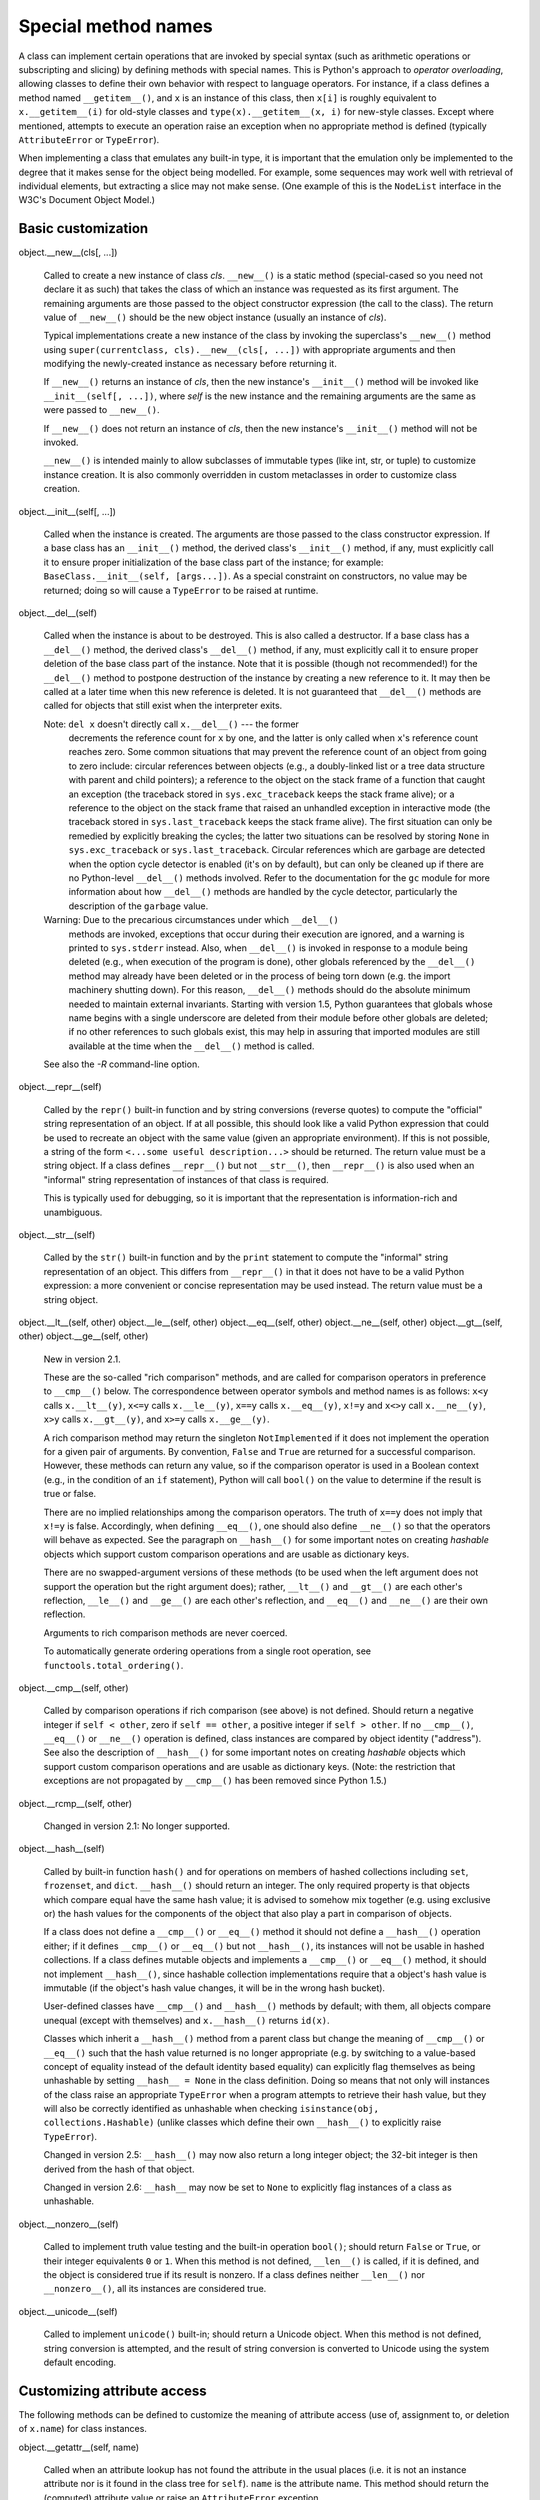 Special method names
********************

A class can implement certain operations that are invoked by special
syntax (such as arithmetic operations or subscripting and slicing) by
defining methods with special names. This is Python's approach to
*operator overloading*, allowing classes to define their own behavior
with respect to language operators.  For instance, if a class defines
a method named ``__getitem__()``, and ``x`` is an instance of this
class, then ``x[i]`` is roughly equivalent to ``x.__getitem__(i)`` for
old-style classes and ``type(x).__getitem__(x, i)`` for new-style
classes.  Except where mentioned, attempts to execute an operation
raise an exception when no appropriate method is defined (typically
``AttributeError`` or ``TypeError``).

When implementing a class that emulates any built-in type, it is
important that the emulation only be implemented to the degree that it
makes sense for the object being modelled.  For example, some
sequences may work well with retrieval of individual elements, but
extracting a slice may not make sense.  (One example of this is the
``NodeList`` interface in the W3C's Document Object Model.)


Basic customization
===================

object.__new__(cls[, ...])

   Called to create a new instance of class *cls*.  ``__new__()`` is a
   static method (special-cased so you need not declare it as such)
   that takes the class of which an instance was requested as its
   first argument.  The remaining arguments are those passed to the
   object constructor expression (the call to the class).  The return
   value of ``__new__()`` should be the new object instance (usually
   an instance of *cls*).

   Typical implementations create a new instance of the class by
   invoking the superclass's ``__new__()`` method using
   ``super(currentclass, cls).__new__(cls[, ...])`` with appropriate
   arguments and then modifying the newly-created instance as
   necessary before returning it.

   If ``__new__()`` returns an instance of *cls*, then the new
   instance's ``__init__()`` method will be invoked like
   ``__init__(self[, ...])``, where *self* is the new instance and the
   remaining arguments are the same as were passed to ``__new__()``.

   If ``__new__()`` does not return an instance of *cls*, then the new
   instance's ``__init__()`` method will not be invoked.

   ``__new__()`` is intended mainly to allow subclasses of immutable
   types (like int, str, or tuple) to customize instance creation.  It
   is also commonly overridden in custom metaclasses in order to
   customize class creation.

object.__init__(self[, ...])

   Called when the instance is created.  The arguments are those
   passed to the class constructor expression.  If a base class has an
   ``__init__()`` method, the derived class's ``__init__()`` method,
   if any, must explicitly call it to ensure proper initialization of
   the base class part of the instance; for example:
   ``BaseClass.__init__(self, [args...])``.  As a special constraint
   on constructors, no value may be returned; doing so will cause a
   ``TypeError`` to be raised at runtime.

object.__del__(self)

   Called when the instance is about to be destroyed.  This is also
   called a destructor.  If a base class has a ``__del__()`` method,
   the derived class's ``__del__()`` method, if any, must explicitly
   call it to ensure proper deletion of the base class part of the
   instance.  Note that it is possible (though not recommended!) for
   the ``__del__()`` method to postpone destruction of the instance by
   creating a new reference to it.  It may then be called at a later
   time when this new reference is deleted.  It is not guaranteed that
   ``__del__()`` methods are called for objects that still exist when
   the interpreter exits.

   Note: ``del x`` doesn't directly call ``x.__del__()`` --- the former
     decrements the reference count for ``x`` by one, and the latter
     is only called when ``x``'s reference count reaches zero.  Some
     common situations that may prevent the reference count of an
     object from going to zero include: circular references between
     objects (e.g., a doubly-linked list or a tree data structure with
     parent and child pointers); a reference to the object on the
     stack frame of a function that caught an exception (the traceback
     stored in ``sys.exc_traceback`` keeps the stack frame alive); or
     a reference to the object on the stack frame that raised an
     unhandled exception in interactive mode (the traceback stored in
     ``sys.last_traceback`` keeps the stack frame alive).  The first
     situation can only be remedied by explicitly breaking the cycles;
     the latter two situations can be resolved by storing ``None`` in
     ``sys.exc_traceback`` or ``sys.last_traceback``.  Circular
     references which are garbage are detected when the option cycle
     detector is enabled (it's on by default), but can only be cleaned
     up if there are no Python-level ``__del__()`` methods involved.
     Refer to the documentation for the ``gc`` module for more
     information about how ``__del__()`` methods are handled by the
     cycle detector, particularly the description of the ``garbage``
     value.

   Warning: Due to the precarious circumstances under which ``__del__()``
     methods are invoked, exceptions that occur during their execution
     are ignored, and a warning is printed to ``sys.stderr`` instead.
     Also, when ``__del__()`` is invoked in response to a module being
     deleted (e.g., when execution of the program is done), other
     globals referenced by the ``__del__()`` method may already have
     been deleted or in the process of being torn down (e.g. the
     import machinery shutting down).  For this reason, ``__del__()``
     methods should do the absolute minimum needed to maintain
     external invariants.  Starting with version 1.5, Python
     guarantees that globals whose name begins with a single
     underscore are deleted from their module before other globals are
     deleted; if no other references to such globals exist, this may
     help in assuring that imported modules are still available at the
     time when the ``__del__()`` method is called.

   See also the *-R* command-line option.

object.__repr__(self)

   Called by the ``repr()`` built-in function and by string
   conversions (reverse quotes) to compute the "official" string
   representation of an object.  If at all possible, this should look
   like a valid Python expression that could be used to recreate an
   object with the same value (given an appropriate environment).  If
   this is not possible, a string of the form ``<...some useful
   description...>`` should be returned.  The return value must be a
   string object. If a class defines ``__repr__()`` but not
   ``__str__()``, then ``__repr__()`` is also used when an "informal"
   string representation of instances of that class is required.

   This is typically used for debugging, so it is important that the
   representation is information-rich and unambiguous.

object.__str__(self)

   Called by the ``str()`` built-in function and by the ``print``
   statement to compute the "informal" string representation of an
   object.  This differs from ``__repr__()`` in that it does not have
   to be a valid Python expression: a more convenient or concise
   representation may be used instead. The return value must be a
   string object.

object.__lt__(self, other)
object.__le__(self, other)
object.__eq__(self, other)
object.__ne__(self, other)
object.__gt__(self, other)
object.__ge__(self, other)

   New in version 2.1.

   These are the so-called "rich comparison" methods, and are called
   for comparison operators in preference to ``__cmp__()`` below. The
   correspondence between operator symbols and method names is as
   follows: ``x<y`` calls ``x.__lt__(y)``, ``x<=y`` calls
   ``x.__le__(y)``, ``x==y`` calls ``x.__eq__(y)``, ``x!=y`` and
   ``x<>y`` call ``x.__ne__(y)``, ``x>y`` calls ``x.__gt__(y)``, and
   ``x>=y`` calls ``x.__ge__(y)``.

   A rich comparison method may return the singleton
   ``NotImplemented`` if it does not implement the operation for a
   given pair of arguments. By convention, ``False`` and ``True`` are
   returned for a successful comparison. However, these methods can
   return any value, so if the comparison operator is used in a
   Boolean context (e.g., in the condition of an ``if`` statement),
   Python will call ``bool()`` on the value to determine if the result
   is true or false.

   There are no implied relationships among the comparison operators.
   The truth of ``x==y`` does not imply that ``x!=y`` is false.
   Accordingly, when defining ``__eq__()``, one should also define
   ``__ne__()`` so that the operators will behave as expected.  See
   the paragraph on ``__hash__()`` for some important notes on
   creating *hashable* objects which support custom comparison
   operations and are usable as dictionary keys.

   There are no swapped-argument versions of these methods (to be used
   when the left argument does not support the operation but the right
   argument does); rather, ``__lt__()`` and ``__gt__()`` are each
   other's reflection, ``__le__()`` and ``__ge__()`` are each other's
   reflection, and ``__eq__()`` and ``__ne__()`` are their own
   reflection.

   Arguments to rich comparison methods are never coerced.

   To automatically generate ordering operations from a single root
   operation, see ``functools.total_ordering()``.

object.__cmp__(self, other)

   Called by comparison operations if rich comparison (see above) is
   not defined.  Should return a negative integer if ``self < other``,
   zero if ``self == other``, a positive integer if ``self > other``.
   If no ``__cmp__()``, ``__eq__()`` or ``__ne__()`` operation is
   defined, class instances are compared by object identity
   ("address").  See also the description of ``__hash__()`` for some
   important notes on creating *hashable* objects which support custom
   comparison operations and are usable as dictionary keys. (Note: the
   restriction that exceptions are not propagated by ``__cmp__()`` has
   been removed since Python 1.5.)

object.__rcmp__(self, other)

   Changed in version 2.1: No longer supported.

object.__hash__(self)

   Called by built-in function ``hash()`` and for operations on
   members of hashed collections including ``set``, ``frozenset``, and
   ``dict``.  ``__hash__()`` should return an integer.  The only
   required property is that objects which compare equal have the same
   hash value; it is advised to somehow mix together (e.g. using
   exclusive or) the hash values for the components of the object that
   also play a part in comparison of objects.

   If a class does not define a ``__cmp__()`` or ``__eq__()`` method
   it should not define a ``__hash__()`` operation either; if it
   defines ``__cmp__()`` or ``__eq__()`` but not ``__hash__()``, its
   instances will not be usable in hashed collections.  If a class
   defines mutable objects and implements a ``__cmp__()`` or
   ``__eq__()`` method, it should not implement ``__hash__()``, since
   hashable collection implementations require that a object's hash
   value is immutable (if the object's hash value changes, it will be
   in the wrong hash bucket).

   User-defined classes have ``__cmp__()`` and ``__hash__()`` methods
   by default; with them, all objects compare unequal (except with
   themselves) and ``x.__hash__()`` returns ``id(x)``.

   Classes which inherit a ``__hash__()`` method from a parent class
   but change the meaning of ``__cmp__()`` or ``__eq__()`` such that
   the hash value returned is no longer appropriate (e.g. by switching
   to a value-based concept of equality instead of the default
   identity based equality) can explicitly flag themselves as being
   unhashable by setting ``__hash__ = None`` in the class definition.
   Doing so means that not only will instances of the class raise an
   appropriate ``TypeError`` when a program attempts to retrieve their
   hash value, but they will also be correctly identified as
   unhashable when checking ``isinstance(obj, collections.Hashable)``
   (unlike classes which define their own ``__hash__()`` to explicitly
   raise ``TypeError``).

   Changed in version 2.5: ``__hash__()`` may now also return a long
   integer object; the 32-bit integer is then derived from the hash of
   that object.

   Changed in version 2.6: ``__hash__`` may now be set to ``None`` to
   explicitly flag instances of a class as unhashable.

object.__nonzero__(self)

   Called to implement truth value testing and the built-in operation
   ``bool()``; should return ``False`` or ``True``, or their integer
   equivalents ``0`` or ``1``.  When this method is not defined,
   ``__len__()`` is called, if it is defined, and the object is
   considered true if its result is nonzero. If a class defines
   neither ``__len__()`` nor ``__nonzero__()``, all its instances are
   considered true.

object.__unicode__(self)

   Called to implement ``unicode()`` built-in; should return a Unicode
   object. When this method is not defined, string conversion is
   attempted, and the result of string conversion is converted to
   Unicode using the system default encoding.


Customizing attribute access
============================

The following methods can be defined to customize the meaning of
attribute access (use of, assignment to, or deletion of ``x.name``)
for class instances.

object.__getattr__(self, name)

   Called when an attribute lookup has not found the attribute in the
   usual places (i.e. it is not an instance attribute nor is it found
   in the class tree for ``self``).  ``name`` is the attribute name.
   This method should return the (computed) attribute value or raise
   an ``AttributeError`` exception.

   Note that if the attribute is found through the normal mechanism,
   ``__getattr__()`` is not called.  (This is an intentional asymmetry
   between ``__getattr__()`` and ``__setattr__()``.) This is done both
   for efficiency reasons and because otherwise ``__getattr__()``
   would have no way to access other attributes of the instance.  Note
   that at least for instance variables, you can fake total control by
   not inserting any values in the instance attribute dictionary (but
   instead inserting them in another object).  See the
   ``__getattribute__()`` method below for a way to actually get total
   control in new-style classes.

object.__setattr__(self, name, value)

   Called when an attribute assignment is attempted.  This is called
   instead of the normal mechanism (i.e. store the value in the
   instance dictionary).  *name* is the attribute name, *value* is the
   value to be assigned to it.

   If ``__setattr__()`` wants to assign to an instance attribute, it
   should not simply execute ``self.name = value`` --- this would
   cause a recursive call to itself.  Instead, it should insert the
   value in the dictionary of instance attributes, e.g.,
   ``self.__dict__[name] = value``.  For new-style classes, rather
   than accessing the instance dictionary, it should call the base
   class method with the same name, for example,
   ``object.__setattr__(self, name, value)``.

object.__delattr__(self, name)

   Like ``__setattr__()`` but for attribute deletion instead of
   assignment.  This should only be implemented if ``del obj.name`` is
   meaningful for the object.


More attribute access for new-style classes
-------------------------------------------

The following methods only apply to new-style classes.

object.__getattribute__(self, name)

   Called unconditionally to implement attribute accesses for
   instances of the class. If the class also defines
   ``__getattr__()``, the latter will not be called unless
   ``__getattribute__()`` either calls it explicitly or raises an
   ``AttributeError``. This method should return the (computed)
   attribute value or raise an ``AttributeError`` exception. In order
   to avoid infinite recursion in this method, its implementation
   should always call the base class method with the same name to
   access any attributes it needs, for example,
   ``object.__getattribute__(self, name)``.

   Note: This method may still be bypassed when looking up special methods
     as the result of implicit invocation via language syntax or
     built-in functions. See *Special method lookup for new-style
     classes*.


Implementing Descriptors
------------------------

The following methods only apply when an instance of the class
containing the method (a so-called *descriptor* class) appears in an
*owner* class (the descriptor must be in either the owner's class
dictionary or in the class dictionary for one of its parents).  In the
examples below, "the attribute" refers to the attribute whose name is
the key of the property in the owner class' ``__dict__``.

object.__get__(self, instance, owner)

   Called to get the attribute of the owner class (class attribute
   access) or of an instance of that class (instance attribute
   access). *owner* is always the owner class, while *instance* is the
   instance that the attribute was accessed through, or ``None`` when
   the attribute is accessed through the *owner*.  This method should
   return the (computed) attribute value or raise an
   ``AttributeError`` exception.

object.__set__(self, instance, value)

   Called to set the attribute on an instance *instance* of the owner
   class to a new value, *value*.

object.__delete__(self, instance)

   Called to delete the attribute on an instance *instance* of the
   owner class.


Invoking Descriptors
--------------------

In general, a descriptor is an object attribute with "binding
behavior", one whose attribute access has been overridden by methods
in the descriptor protocol:  ``__get__()``, ``__set__()``, and
``__delete__()``. If any of those methods are defined for an object,
it is said to be a descriptor.

The default behavior for attribute access is to get, set, or delete
the attribute from an object's dictionary. For instance, ``a.x`` has a
lookup chain starting with ``a.__dict__['x']``, then
``type(a).__dict__['x']``, and continuing through the base classes of
``type(a)`` excluding metaclasses.

However, if the looked-up value is an object defining one of the
descriptor methods, then Python may override the default behavior and
invoke the descriptor method instead.  Where this occurs in the
precedence chain depends on which descriptor methods were defined and
how they were called.  Note that descriptors are only invoked for new
style objects or classes (ones that subclass ``object()`` or
``type()``).

The starting point for descriptor invocation is a binding, ``a.x``.
How the arguments are assembled depends on ``a``:

Direct Call
   The simplest and least common call is when user code directly
   invokes a descriptor method:    ``x.__get__(a)``.

Instance Binding
   If binding to a new-style object instance, ``a.x`` is transformed
   into the call: ``type(a).__dict__['x'].__get__(a, type(a))``.

Class Binding
   If binding to a new-style class, ``A.x`` is transformed into the
   call: ``A.__dict__['x'].__get__(None, A)``.

Super Binding
   If ``a`` is an instance of ``super``, then the binding ``super(B,
   obj).m()`` searches ``obj.__class__.__mro__`` for the base class
   ``A`` immediately preceding ``B`` and then invokes the descriptor
   with the call: ``A.__dict__['m'].__get__(obj, obj.__class__)``.

For instance bindings, the precedence of descriptor invocation depends
on the which descriptor methods are defined.  A descriptor can define
any combination of ``__get__()``, ``__set__()`` and ``__delete__()``.
If it does not define ``__get__()``, then accessing the attribute will
return the descriptor object itself unless there is a value in the
object's instance dictionary.  If the descriptor defines ``__set__()``
and/or ``__delete__()``, it is a data descriptor; if it defines
neither, it is a non-data descriptor.  Normally, data descriptors
define both ``__get__()`` and ``__set__()``, while non-data
descriptors have just the ``__get__()`` method.  Data descriptors with
``__set__()`` and ``__get__()`` defined always override a redefinition
in an instance dictionary.  In contrast, non-data descriptors can be
overridden by instances.

Python methods (including ``staticmethod()`` and ``classmethod()``)
are implemented as non-data descriptors.  Accordingly, instances can
redefine and override methods.  This allows individual instances to
acquire behaviors that differ from other instances of the same class.

The ``property()`` function is implemented as a data descriptor.
Accordingly, instances cannot override the behavior of a property.


__slots__
---------

By default, instances of both old and new-style classes have a
dictionary for attribute storage.  This wastes space for objects
having very few instance variables.  The space consumption can become
acute when creating large numbers of instances.

The default can be overridden by defining *__slots__* in a new-style
class definition.  The *__slots__* declaration takes a sequence of
instance variables and reserves just enough space in each instance to
hold a value for each variable.  Space is saved because *__dict__* is
not created for each instance.

__slots__

   This class variable can be assigned a string, iterable, or sequence
   of strings with variable names used by instances.  If defined in a
   new-style class, *__slots__* reserves space for the declared
   variables and prevents the automatic creation of *__dict__* and
   *__weakref__* for each instance.

   New in version 2.2.

Notes on using *__slots__*

* When inheriting from a class without *__slots__*, the *__dict__*
  attribute of that class will always be accessible, so a *__slots__*
  definition in the subclass is meaningless.

* Without a *__dict__* variable, instances cannot be assigned new
  variables not listed in the *__slots__* definition.  Attempts to
  assign to an unlisted variable name raises ``AttributeError``. If
  dynamic assignment of new variables is desired, then add
  ``'__dict__'`` to the sequence of strings in the *__slots__*
  declaration.

  Changed in version 2.3: Previously, adding ``'__dict__'`` to the
  *__slots__* declaration would not enable the assignment of new
  attributes not specifically listed in the sequence of instance
  variable names.

* Without a *__weakref__* variable for each instance, classes defining
  *__slots__* do not support weak references to its instances. If weak
  reference support is needed, then add ``'__weakref__'`` to the
  sequence of strings in the *__slots__* declaration.

  Changed in version 2.3: Previously, adding ``'__weakref__'`` to the
  *__slots__* declaration would not enable support for weak
  references.

* *__slots__* are implemented at the class level by creating
  descriptors (*Implementing Descriptors*) for each variable name.  As
  a result, class attributes cannot be used to set default values for
  instance variables defined by *__slots__*; otherwise, the class
  attribute would overwrite the descriptor assignment.

* The action of a *__slots__* declaration is limited to the class
  where it is defined.  As a result, subclasses will have a *__dict__*
  unless they also define *__slots__* (which must only contain names
  of any *additional* slots).

* If a class defines a slot also defined in a base class, the instance
  variable defined by the base class slot is inaccessible (except by
  retrieving its descriptor directly from the base class). This
  renders the meaning of the program undefined.  In the future, a
  check may be added to prevent this.

* Nonempty *__slots__* does not work for classes derived from
  "variable-length" built-in types such as ``long``, ``str`` and
  ``tuple``.

* Any non-string iterable may be assigned to *__slots__*. Mappings may
  also be used; however, in the future, special meaning may be
  assigned to the values corresponding to each key.

* *__class__* assignment works only if both classes have the same
  *__slots__*.

  Changed in version 2.6: Previously, *__class__* assignment raised an
  error if either new or old class had *__slots__*.


Customizing class creation
==========================

By default, new-style classes are constructed using ``type()``. A
class definition is read into a separate namespace and the value of
class name is bound to the result of ``type(name, bases, dict)``.

When the class definition is read, if *__metaclass__* is defined then
the callable assigned to it will be called instead of ``type()``. This
allows classes or functions to be written which monitor or alter the
class creation process:

* Modifying the class dictionary prior to the class being created.

* Returning an instance of another class -- essentially performing the
  role of a factory function.

These steps will have to be performed in the metaclass's ``__new__()``
method -- ``type.__new__()`` can then be called from this method to
create a class with different properties.  This example adds a new
element to the class dictionary before creating the class:

   class metacls(type):
       def __new__(mcs, name, bases, dict):
           dict['foo'] = 'metacls was here'
           return type.__new__(mcs, name, bases, dict)

You can of course also override other class methods (or add new
methods); for example defining a custom ``__call__()`` method in the
metaclass allows custom behavior when the class is called, e.g. not
always creating a new instance.

__metaclass__

   This variable can be any callable accepting arguments for ``name``,
   ``bases``, and ``dict``.  Upon class creation, the callable is used
   instead of the built-in ``type()``.

   New in version 2.2.

The appropriate metaclass is determined by the following precedence
rules:

* If ``dict['__metaclass__']`` exists, it is used.

* Otherwise, if there is at least one base class, its metaclass is
  used (this looks for a *__class__* attribute first and if not found,
  uses its type).

* Otherwise, if a global variable named __metaclass__ exists, it is
  used.

* Otherwise, the old-style, classic metaclass (types.ClassType) is
  used.

The potential uses for metaclasses are boundless. Some ideas that have
been explored including logging, interface checking, automatic
delegation, automatic property creation, proxies, frameworks, and
automatic resource locking/synchronization.


Customizing instance and subclass checks
========================================

New in version 2.6.

The following methods are used to override the default behavior of the
``isinstance()`` and ``issubclass()`` built-in functions.

In particular, the metaclass ``abc.ABCMeta`` implements these methods
in order to allow the addition of Abstract Base Classes (ABCs) as
"virtual base classes" to any class or type (including built-in
types), including other ABCs.

class.__instancecheck__(self, instance)

   Return true if *instance* should be considered a (direct or
   indirect) instance of *class*. If defined, called to implement
   ``isinstance(instance, class)``.

class.__subclasscheck__(self, subclass)

   Return true if *subclass* should be considered a (direct or
   indirect) subclass of *class*.  If defined, called to implement
   ``issubclass(subclass, class)``.

Note that these methods are looked up on the type (metaclass) of a
class.  They cannot be defined as class methods in the actual class.
This is consistent with the lookup of special methods that are called
on instances, only in this case the instance is itself a class.

See also:

   **PEP 3119** - Introducing Abstract Base Classes
      Includes the specification for customizing ``isinstance()`` and
      ``issubclass()`` behavior through ``__instancecheck__()`` and
      ``__subclasscheck__()``, with motivation for this functionality
      in the context of adding Abstract Base Classes (see the ``abc``
      module) to the language.


Emulating callable objects
==========================

object.__call__(self[, args...])

   Called when the instance is "called" as a function; if this method
   is defined, ``x(arg1, arg2, ...)`` is a shorthand for
   ``x.__call__(arg1, arg2, ...)``.


Emulating container types
=========================

The following methods can be defined to implement container objects.
Containers usually are sequences (such as lists or tuples) or mappings
(like dictionaries), but can represent other containers as well.  The
first set of methods is used either to emulate a sequence or to
emulate a mapping; the difference is that for a sequence, the
allowable keys should be the integers *k* for which ``0 <= k < N``
where *N* is the length of the sequence, or slice objects, which
define a range of items. (For backwards compatibility, the method
``__getslice__()`` (see below) can also be defined to handle simple,
but not extended slices.) It is also recommended that mappings provide
the methods ``keys()``, ``values()``, ``items()``, ``has_key()``,
``get()``, ``clear()``, ``setdefault()``, ``iterkeys()``,
``itervalues()``, ``iteritems()``, ``pop()``, ``popitem()``,
``copy()``, and ``update()`` behaving similar to those for Python's
standard dictionary objects.  The ``UserDict`` module provides a
``DictMixin`` class to help create those methods from a base set of
``__getitem__()``, ``__setitem__()``, ``__delitem__()``, and
``keys()``. Mutable sequences should provide methods ``append()``,
``count()``, ``index()``, ``extend()``, ``insert()``, ``pop()``,
``remove()``, ``reverse()`` and ``sort()``, like Python standard list
objects.  Finally, sequence types should implement addition (meaning
concatenation) and multiplication (meaning repetition) by defining the
methods ``__add__()``, ``__radd__()``, ``__iadd__()``, ``__mul__()``,
``__rmul__()`` and ``__imul__()`` described below; they should not
define ``__coerce__()`` or other numerical operators.  It is
recommended that both mappings and sequences implement the
``__contains__()`` method to allow efficient use of the ``in``
operator; for mappings, ``in`` should be equivalent of ``has_key()``;
for sequences, it should search through the values.  It is further
recommended that both mappings and sequences implement the
``__iter__()`` method to allow efficient iteration through the
container; for mappings, ``__iter__()`` should be the same as
``iterkeys()``; for sequences, it should iterate through the values.

object.__len__(self)

   Called to implement the built-in function ``len()``.  Should return
   the length of the object, an integer ``>=`` 0.  Also, an object
   that doesn't define a ``__nonzero__()`` method and whose
   ``__len__()`` method returns zero is considered to be false in a
   Boolean context.

object.__getitem__(self, key)

   Called to implement evaluation of ``self[key]``. For sequence
   types, the accepted keys should be integers and slice objects.
   Note that the special interpretation of negative indexes (if the
   class wishes to emulate a sequence type) is up to the
   ``__getitem__()`` method. If *key* is of an inappropriate type,
   ``TypeError`` may be raised; if of a value outside the set of
   indexes for the sequence (after any special interpretation of
   negative values), ``IndexError`` should be raised. For mapping
   types, if *key* is missing (not in the container), ``KeyError``
   should be raised.

   Note: ``for`` loops expect that an ``IndexError`` will be raised for
     illegal indexes to allow proper detection of the end of the
     sequence.

object.__setitem__(self, key, value)

   Called to implement assignment to ``self[key]``.  Same note as for
   ``__getitem__()``.  This should only be implemented for mappings if
   the objects support changes to the values for keys, or if new keys
   can be added, or for sequences if elements can be replaced.  The
   same exceptions should be raised for improper *key* values as for
   the ``__getitem__()`` method.

object.__delitem__(self, key)

   Called to implement deletion of ``self[key]``.  Same note as for
   ``__getitem__()``.  This should only be implemented for mappings if
   the objects support removal of keys, or for sequences if elements
   can be removed from the sequence.  The same exceptions should be
   raised for improper *key* values as for the ``__getitem__()``
   method.

object.__iter__(self)

   This method is called when an iterator is required for a container.
   This method should return a new iterator object that can iterate
   over all the objects in the container.  For mappings, it should
   iterate over the keys of the container, and should also be made
   available as the method ``iterkeys()``.

   Iterator objects also need to implement this method; they are
   required to return themselves.  For more information on iterator
   objects, see *Iterator Types*.

object.__reversed__(self)

   Called (if present) by the ``reversed()`` built-in to implement
   reverse iteration.  It should return a new iterator object that
   iterates over all the objects in the container in reverse order.

   If the ``__reversed__()`` method is not provided, the
   ``reversed()`` built-in will fall back to using the sequence
   protocol (``__len__()`` and ``__getitem__()``).  Objects that
   support the sequence protocol should only provide
   ``__reversed__()`` if they can provide an implementation that is
   more efficient than the one provided by ``reversed()``.

   New in version 2.6.

The membership test operators (``in`` and ``not in``) are normally
implemented as an iteration through a sequence.  However, container
objects can supply the following special method with a more efficient
implementation, which also does not require the object be a sequence.

object.__contains__(self, item)

   Called to implement membership test operators.  Should return true
   if *item* is in *self*, false otherwise.  For mapping objects, this
   should consider the keys of the mapping rather than the values or
   the key-item pairs.

   For objects that don't define ``__contains__()``, the membership
   test first tries iteration via ``__iter__()``, then the old
   sequence iteration protocol via ``__getitem__()``, see *this
   section in the language reference*.


Additional methods for emulation of sequence types
==================================================

The following optional methods can be defined to further emulate
sequence objects.  Immutable sequences methods should at most only
define ``__getslice__()``; mutable sequences might define all three
methods.

object.__getslice__(self, i, j)

   Deprecated since version 2.0: Support slice objects as parameters
   to the ``__getitem__()`` method. (However, built-in types in
   CPython currently still implement ``__getslice__()``.  Therefore,
   you have to override it in derived classes when implementing
   slicing.)

   Called to implement evaluation of ``self[i:j]``. The returned
   object should be of the same type as *self*.  Note that missing *i*
   or *j* in the slice expression are replaced by zero or
   ``sys.maxint``, respectively.  If negative indexes are used in the
   slice, the length of the sequence is added to that index. If the
   instance does not implement the ``__len__()`` method, an
   ``AttributeError`` is raised. No guarantee is made that indexes
   adjusted this way are not still negative.  Indexes which are
   greater than the length of the sequence are not modified. If no
   ``__getslice__()`` is found, a slice object is created instead, and
   passed to ``__getitem__()`` instead.

object.__setslice__(self, i, j, sequence)

   Called to implement assignment to ``self[i:j]``. Same notes for *i*
   and *j* as for ``__getslice__()``.

   This method is deprecated. If no ``__setslice__()`` is found, or
   for extended slicing of the form ``self[i:j:k]``, a slice object is
   created, and passed to ``__setitem__()``, instead of
   ``__setslice__()`` being called.

object.__delslice__(self, i, j)

   Called to implement deletion of ``self[i:j]``. Same notes for *i*
   and *j* as for ``__getslice__()``. This method is deprecated. If no
   ``__delslice__()`` is found, or for extended slicing of the form
   ``self[i:j:k]``, a slice object is created, and passed to
   ``__delitem__()``, instead of ``__delslice__()`` being called.

Notice that these methods are only invoked when a single slice with a
single colon is used, and the slice method is available.  For slice
operations involving extended slice notation, or in absence of the
slice methods, ``__getitem__()``, ``__setitem__()`` or
``__delitem__()`` is called with a slice object as argument.

The following example demonstrate how to make your program or module
compatible with earlier versions of Python (assuming that methods
``__getitem__()``, ``__setitem__()`` and ``__delitem__()`` support
slice objects as arguments):

   class MyClass:
       ...
       def __getitem__(self, index):
           ...
       def __setitem__(self, index, value):
           ...
       def __delitem__(self, index):
           ...

       if sys.version_info < (2, 0):
           # They won't be defined if version is at least 2.0 final

           def __getslice__(self, i, j):
               return self[max(0, i):max(0, j):]
           def __setslice__(self, i, j, seq):
               self[max(0, i):max(0, j):] = seq
           def __delslice__(self, i, j):
               del self[max(0, i):max(0, j):]
       ...

Note the calls to ``max()``; these are necessary because of the
handling of negative indices before the ``__*slice__()`` methods are
called.  When negative indexes are used, the ``__*item__()`` methods
receive them as provided, but the ``__*slice__()`` methods get a
"cooked" form of the index values.  For each negative index value, the
length of the sequence is added to the index before calling the method
(which may still result in a negative index); this is the customary
handling of negative indexes by the built-in sequence types, and the
``__*item__()`` methods are expected to do this as well.  However,
since they should already be doing that, negative indexes cannot be
passed in; they must be constrained to the bounds of the sequence
before being passed to the ``__*item__()`` methods. Calling ``max(0,
i)`` conveniently returns the proper value.


Emulating numeric types
=======================

The following methods can be defined to emulate numeric objects.
Methods corresponding to operations that are not supported by the
particular kind of number implemented (e.g., bitwise operations for
non-integral numbers) should be left undefined.

object.__add__(self, other)
object.__sub__(self, other)
object.__mul__(self, other)
object.__floordiv__(self, other)
object.__mod__(self, other)
object.__divmod__(self, other)
object.__pow__(self, other[, modulo])
object.__lshift__(self, other)
object.__rshift__(self, other)
object.__and__(self, other)
object.__xor__(self, other)
object.__or__(self, other)

   These methods are called to implement the binary arithmetic
   operations (``+``, ``-``, ``*``, ``//``, ``%``, ``divmod()``,
   ``pow()``, ``**``, ``<<``, ``>>``, ``&``, ``^``, ``|``).  For
   instance, to evaluate the expression ``x + y``, where *x* is an
   instance of a class that has an ``__add__()`` method,
   ``x.__add__(y)`` is called.  The ``__divmod__()`` method should be
   the equivalent to using ``__floordiv__()`` and ``__mod__()``; it
   should not be related to ``__truediv__()`` (described below).  Note
   that ``__pow__()`` should be defined to accept an optional third
   argument if the ternary version of the built-in ``pow()`` function
   is to be supported.

   If one of those methods does not support the operation with the
   supplied arguments, it should return ``NotImplemented``.

object.__div__(self, other)
object.__truediv__(self, other)

   The division operator (``/``) is implemented by these methods.  The
   ``__truediv__()`` method is used when ``__future__.division`` is in
   effect, otherwise ``__div__()`` is used.  If only one of these two
   methods is defined, the object will not support division in the
   alternate context; ``TypeError`` will be raised instead.

object.__radd__(self, other)
object.__rsub__(self, other)
object.__rmul__(self, other)
object.__rdiv__(self, other)
object.__rtruediv__(self, other)
object.__rfloordiv__(self, other)
object.__rmod__(self, other)
object.__rdivmod__(self, other)
object.__rpow__(self, other)
object.__rlshift__(self, other)
object.__rrshift__(self, other)
object.__rand__(self, other)
object.__rxor__(self, other)
object.__ror__(self, other)

   These methods are called to implement the binary arithmetic
   operations (``+``, ``-``, ``*``, ``/``, ``%``, ``divmod()``,
   ``pow()``, ``**``, ``<<``, ``>>``, ``&``, ``^``, ``|``) with
   reflected (swapped) operands.  These functions are only called if
   the left operand does not support the corresponding operation and
   the operands are of different types. [2] For instance, to evaluate
   the expression ``x - y``, where *y* is an instance of a class that
   has an ``__rsub__()`` method, ``y.__rsub__(x)`` is called if
   ``x.__sub__(y)`` returns *NotImplemented*.

   Note that ternary ``pow()`` will not try calling ``__rpow__()``
   (the coercion rules would become too complicated).

   Note: If the right operand's type is a subclass of the left operand's
     type and that subclass provides the reflected method for the
     operation, this method will be called before the left operand's
     non-reflected method.  This behavior allows subclasses to
     override their ancestors' operations.

object.__iadd__(self, other)
object.__isub__(self, other)
object.__imul__(self, other)
object.__idiv__(self, other)
object.__itruediv__(self, other)
object.__ifloordiv__(self, other)
object.__imod__(self, other)
object.__ipow__(self, other[, modulo])
object.__ilshift__(self, other)
object.__irshift__(self, other)
object.__iand__(self, other)
object.__ixor__(self, other)
object.__ior__(self, other)

   These methods are called to implement the augmented arithmetic
   assignments (``+=``, ``-=``, ``*=``, ``/=``, ``//=``, ``%=``,
   ``**=``, ``<<=``, ``>>=``, ``&=``, ``^=``, ``|=``).  These methods
   should attempt to do the operation in-place (modifying *self*) and
   return the result (which could be, but does not have to be,
   *self*).  If a specific method is not defined, the augmented
   assignment falls back to the normal methods.  For instance, to
   execute the statement ``x += y``, where *x* is an instance of a
   class that has an ``__iadd__()`` method, ``x.__iadd__(y)`` is
   called.  If *x* is an instance of a class that does not define a
   ``__iadd__()`` method, ``x.__add__(y)`` and ``y.__radd__(x)`` are
   considered, as with the evaluation of ``x + y``.

object.__neg__(self)
object.__pos__(self)
object.__abs__(self)
object.__invert__(self)

   Called to implement the unary arithmetic operations (``-``, ``+``,
   ``abs()`` and ``~``).

object.__complex__(self)
object.__int__(self)
object.__long__(self)
object.__float__(self)

   Called to implement the built-in functions ``complex()``,
   ``int()``, ``long()``, and ``float()``.  Should return a value of
   the appropriate type.

object.__oct__(self)
object.__hex__(self)

   Called to implement the built-in functions ``oct()`` and ``hex()``.
   Should return a string value.

object.__index__(self)

   Called to implement ``operator.index()``.  Also called whenever
   Python needs an integer object (such as in slicing).  Must return
   an integer (int or long).

   New in version 2.5.

object.__coerce__(self, other)

   Called to implement "mixed-mode" numeric arithmetic.  Should either
   return a 2-tuple containing *self* and *other* converted to a
   common numeric type, or ``None`` if conversion is impossible.  When
   the common type would be the type of ``other``, it is sufficient to
   return ``None``, since the interpreter will also ask the other
   object to attempt a coercion (but sometimes, if the implementation
   of the other type cannot be changed, it is useful to do the
   conversion to the other type here).  A return value of
   ``NotImplemented`` is equivalent to returning ``None``.


Coercion rules
==============

This section used to document the rules for coercion.  As the language
has evolved, the coercion rules have become hard to document
precisely; documenting what one version of one particular
implementation does is undesirable.  Instead, here are some informal
guidelines regarding coercion.  In Python 3.0, coercion will not be
supported.

* If the left operand of a % operator is a string or Unicode object,
  no coercion takes place and the string formatting operation is
  invoked instead.

* It is no longer recommended to define a coercion operation. Mixed-
  mode operations on types that don't define coercion pass the
  original arguments to the operation.

* New-style classes (those derived from ``object``) never invoke the
  ``__coerce__()`` method in response to a binary operator; the only
  time ``__coerce__()`` is invoked is when the built-in function
  ``coerce()`` is called.

* For most intents and purposes, an operator that returns
  ``NotImplemented`` is treated the same as one that is not
  implemented at all.

* Below, ``__op__()`` and ``__rop__()`` are used to signify the
  generic method names corresponding to an operator; ``__iop__()`` is
  used for the corresponding in-place operator.  For example, for the
  operator '``+``', ``__add__()`` and ``__radd__()`` are used for the
  left and right variant of the binary operator, and ``__iadd__()``
  for the in-place variant.

* For objects *x* and *y*, first ``x.__op__(y)`` is tried.  If this is
  not implemented or returns ``NotImplemented``, ``y.__rop__(x)`` is
  tried.  If this is also not implemented or returns
  ``NotImplemented``, a ``TypeError`` exception is raised.  But see
  the following exception:

* Exception to the previous item: if the left operand is an instance
  of a built-in type or a new-style class, and the right operand is an
  instance of a proper subclass of that type or class and overrides
  the base's ``__rop__()`` method, the right operand's ``__rop__()``
  method is tried *before* the left operand's ``__op__()`` method.

  This is done so that a subclass can completely override binary
  operators. Otherwise, the left operand's ``__op__()`` method would
  always accept the right operand: when an instance of a given class
  is expected, an instance of a subclass of that class is always
  acceptable.

* When either operand type defines a coercion, this coercion is called
  before that type's ``__op__()`` or ``__rop__()`` method is called,
  but no sooner.  If the coercion returns an object of a different
  type for the operand whose coercion is invoked, part of the process
  is redone using the new object.

* When an in-place operator (like '``+=``') is used, if the left
  operand implements ``__iop__()``, it is invoked without any
  coercion.  When the operation falls back to ``__op__()`` and/or
  ``__rop__()``, the normal coercion rules apply.

* In ``x + y``, if *x* is a sequence that implements sequence
  concatenation, sequence concatenation is invoked.

* In ``x * y``, if one operand is a sequence that implements sequence
  repetition, and the other is an integer (``int`` or ``long``),
  sequence repetition is invoked.

* Rich comparisons (implemented by methods ``__eq__()`` and so on)
  never use coercion.  Three-way comparison (implemented by
  ``__cmp__()``) does use coercion under the same conditions as other
  binary operations use it.

* In the current implementation, the built-in numeric types ``int``,
  ``long``, ``float``, and ``complex`` do not use coercion. All these
  types implement a ``__coerce__()`` method, for use by the built-in
  ``coerce()`` function.

  Changed in version 2.7.


With Statement Context Managers
===============================

New in version 2.5.

A *context manager* is an object that defines the runtime context to
be established when executing a ``with`` statement. The context
manager handles the entry into, and the exit from, the desired runtime
context for the execution of the block of code.  Context managers are
normally invoked using the ``with`` statement (described in section
*The with statement*), but can also be used by directly invoking their
methods.

Typical uses of context managers include saving and restoring various
kinds of global state, locking and unlocking resources, closing opened
files, etc.

For more information on context managers, see *Context Manager Types*.

object.__enter__(self)

   Enter the runtime context related to this object. The ``with``
   statement will bind this method's return value to the target(s)
   specified in the ``as`` clause of the statement, if any.

object.__exit__(self, exc_type, exc_value, traceback)

   Exit the runtime context related to this object. The parameters
   describe the exception that caused the context to be exited. If the
   context was exited without an exception, all three arguments will
   be ``None``.

   If an exception is supplied, and the method wishes to suppress the
   exception (i.e., prevent it from being propagated), it should
   return a true value. Otherwise, the exception will be processed
   normally upon exit from this method.

   Note that ``__exit__()`` methods should not reraise the passed-in
   exception; this is the caller's responsibility.

See also:

   **PEP 0343** - The "with" statement
      The specification, background, and examples for the Python
      ``with`` statement.


Special method lookup for old-style classes
===========================================

For old-style classes, special methods are always looked up in exactly
the same way as any other method or attribute. This is the case
regardless of whether the method is being looked up explicitly as in
``x.__getitem__(i)`` or implicitly as in ``x[i]``.

This behaviour means that special methods may exhibit different
behaviour for different instances of a single old-style class if the
appropriate special attributes are set differently:

   >>> class C:
   ...     pass
   ...
   >>> c1 = C()
   >>> c2 = C()
   >>> c1.__len__ = lambda: 5
   >>> c2.__len__ = lambda: 9
   >>> len(c1)
   5
   >>> len(c2)
   9


Special method lookup for new-style classes
===========================================

For new-style classes, implicit invocations of special methods are
only guaranteed to work correctly if defined on an object's type, not
in the object's instance dictionary.  That behaviour is the reason why
the following code raises an exception (unlike the equivalent example
with old-style classes):

   >>> class C(object):
   ...     pass
   ...
   >>> c = C()
   >>> c.__len__ = lambda: 5
   >>> len(c)
   Traceback (most recent call last):
     File "<stdin>", line 1, in <module>
   TypeError: object of type 'C' has no len()

The rationale behind this behaviour lies with a number of special
methods such as ``__hash__()`` and ``__repr__()`` that are implemented
by all objects, including type objects. If the implicit lookup of
these methods used the conventional lookup process, they would fail
when invoked on the type object itself:

   >>> 1 .__hash__() == hash(1)
   True
   >>> int.__hash__() == hash(int)
   Traceback (most recent call last):
     File "<stdin>", line 1, in <module>
   TypeError: descriptor '__hash__' of 'int' object needs an argument

Incorrectly attempting to invoke an unbound method of a class in this
way is sometimes referred to as 'metaclass confusion', and is avoided
by bypassing the instance when looking up special methods:

   >>> type(1).__hash__(1) == hash(1)
   True
   >>> type(int).__hash__(int) == hash(int)
   True

In addition to bypassing any instance attributes in the interest of
correctness, implicit special method lookup generally also bypasses
the ``__getattribute__()`` method even of the object's metaclass:

   >>> class Meta(type):
   ...    def __getattribute__(*args):
   ...       print "Metaclass getattribute invoked"
   ...       return type.__getattribute__(*args)
   ...
   >>> class C(object):
   ...     __metaclass__ = Meta
   ...     def __len__(self):
   ...         return 10
   ...     def __getattribute__(*args):
   ...         print "Class getattribute invoked"
   ...         return object.__getattribute__(*args)
   ...
   >>> c = C()
   >>> c.__len__()                 # Explicit lookup via instance
   Class getattribute invoked
   10
   >>> type(c).__len__(c)          # Explicit lookup via type
   Metaclass getattribute invoked
   10
   >>> len(c)                      # Implicit lookup
   10

Bypassing the ``__getattribute__()`` machinery in this fashion
provides significant scope for speed optimisations within the
interpreter, at the cost of some flexibility in the handling of
special methods (the special method *must* be set on the class object
itself in order to be consistently invoked by the interpreter).

-[ Footnotes ]-

[1] It *is* possible in some cases to change an object's type, under
    certain controlled conditions. It generally isn't a good idea
    though, since it can lead to some very strange behaviour if it is
    handled incorrectly.

[2] For operands of the same type, it is assumed that if the non-
    reflected method (such as ``__add__()``) fails the operation is
    not supported, which is why the reflected method is not called.

Related help topics: BASICMETHODS, ATTRIBUTEMETHODS, CALLABLEMETHODS,
SEQUENCEMETHODS1, MAPPINGMETHODS, SEQUENCEMETHODS2, NUMBERMETHODS,
CLASSES

